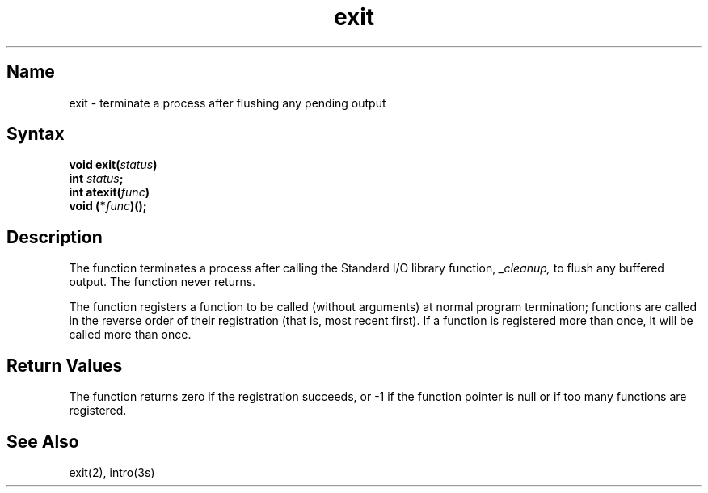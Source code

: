 .\" SCCSID: @(#)exit.3	8.2	1/28/91
.TH exit 3
.SH Name
exit \- terminate a process after flushing any pending output
.SH Syntax
.nf
.B void exit(\fIstatus\fP)
.B int \fIstatus\fP;
.br
.B int atexit(\fIfunc\fP)
.B void (*\fIfunc\fP)();
.fi
.SH Description
.NXR "exit subroutine (standard C)"
.NXR "_exit subroutine"
.NXR "process" "terminating after flushing pending output"
The
.PN exit
function terminates a process after calling the Standard I/O library
function,
.I _cleanup,
to flush any buffered output.
The
.PN exit
function never returns.
.PP
The
.PN atexit
function registers a function to be called 
(without arguments) at normal program termination; functions are
called in the reverse order of their registration 
(that is, most recent first). If a function is registered more than once,
it will be called more than once.
.SH Return Values
The
.PN atexit
function returns zero if the registration succeeds, or \-1 if 
the function pointer is null or if too many functions are registered.
.SH See Also
exit(2), intro(3s)
